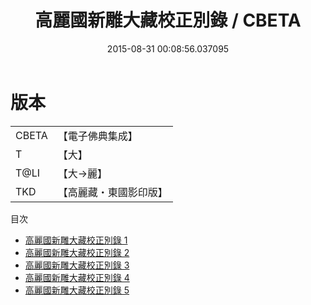 #+TITLE: 高麗國新雕大藏校正別錄 / CBETA

#+DATE: 2015-08-31 00:08:56.037095
* 版本
 |     CBETA|【電子佛典集成】|
 |         T|【大】     |
 |      T@LI|【大→麗】   |
 |       TKD|【高麗藏・東國影印版】|
目次
 - [[file:KR6s0087_001.txt][高麗國新雕大藏校正別錄 1]]
 - [[file:KR6s0087_002.txt][高麗國新雕大藏校正別錄 2]]
 - [[file:KR6s0087_003.txt][高麗國新雕大藏校正別錄 3]]
 - [[file:KR6s0087_004.txt][高麗國新雕大藏校正別錄 4]]
 - [[file:KR6s0087_005.txt][高麗國新雕大藏校正別錄 5]]
